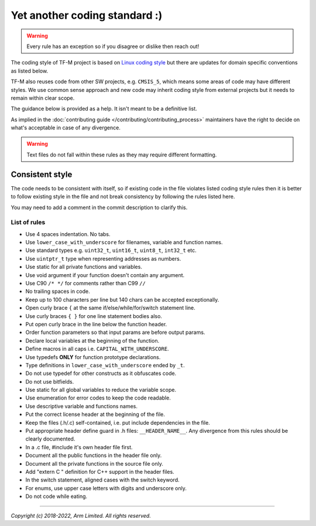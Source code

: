 ##############################
Yet another coding standard :)
##############################

.. Warning::

    Every rule has an exception so if you disagree or dislike then reach out!

The coding style of TF-M project is based on
`Linux coding style <https://www.kernel.org/doc/html/v4.10/process/coding-style.html>`__
but there are updates for domain specific conventions as listed below.

TF-M also reuses code from other SW projects, e.g. ``CMSIS_5``, which
means some areas of code may have different styles. We use common sense approach
and new code may inherit coding style from external projects but it needs to
remain within clear scope.

The guidance below is provided as a help. It isn't meant to be a definitive
list.

As implied in the :doc:`contributing guide </contributing/contributing_process>`
maintainers have the right to decide on what's acceptable in case of any
divergence.

.. Warning::

    Text files do not fall within these rules as they may require different formatting.

****************
Consistent style
****************
The code needs to be consistent with itself, so if existing code in the file
violates listed coding style rules then it is better to follow existing style
in the file and not break consistency by following the rules listed here.

You may need to add a comment in the commit description to clarify this.

List of rules
=============

- Use 4 spaces indentation. No tabs.
- Use ``lower_case_with_underscore`` for filenames, variable and function names.
- Use standard types e.g. ``uint32_t``, ``uint16_t``, ``uint8_t``, ``int32_t``
  etc.
- Use ``uintptr_t`` type when representing addresses as numbers.
- Use static for all private functions and variables.
- Use void argument if your function doesn't contain any argument.
- Use C90 ``/* */`` for comments rather than C99 ``//``
- No trailing spaces in code.
- Keep up to 100 characters per line but 140 chars can be accepted exceptionally.
- Open curly brace ``{`` at the same if/else/while/for/switch statement line.
- Use curly braces ``{ }`` for one line statement bodies also.
- Put open curly brace in the line below the function header.
- Order function parameters so that input params are before output params.
- Declare local variables at the beginning of the function.
- Define macros in all caps i.e. ``CAPITAL_WITH_UNDERSCORE``.
- Use typedefs **ONLY** for function prototype declarations.
- Type definitions in ``lower_case_with_underscore`` ended by ``_t``.
- Do not use typedef for other constructs as it obfuscates code.
- Do not use bitfields.
- Use static for all global variables to reduce the variable scope.
- Use enumeration for error codes to keep the code readable.
- Use descriptive variable and functions names.
- Put the correct license header at the beginning of the file.
- Keep the files (.h/.c) self-contained, i.e. put include dependencies in the
  file.
- Put appropriate header define guard in .h files: ``__HEADER_NAME__``.
  Any divergence from this rules should be clearly documented.
- In a .c file, #include it's own header file first.
- Document all the public functions in the header file only.
- Document all the private functions in the source file only.
- Add "extern C " definition for C++ support in the header files.
- In the switch statement, aligned cases with the switch keyword.
- For enums, use upper case letters with digits and underscore only.
- Do not code while eating.

--------------

*Copyright (c) 2018-2022, Arm Limited. All rights reserved.*
